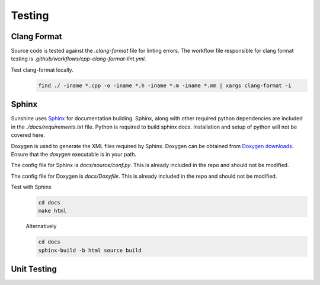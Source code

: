 Testing
=======

Clang Format
------------
Source code is tested against the `.clang-format` file for linting errors. The workflow file responsible for clang
format testing is `.github/workflows/cpp-clang-format-lint.yml`.

Test clang-format locally.
   .. code-block:: bash

      find ./ -iname *.cpp -o -iname *.h -iname *.m -iname *.mm | xargs clang-format -i

Sphinx
------
Sunshine uses `Sphinx <https://www.sphinx-doc.org/en/master/>`_ for documentation building. Sphinx, along with other
required python dependencies are included in the `./docs/requirements.txt` file. Python is required to build
sphinx docs. Installation and setup of python will not be covered here.

Doxygen is used to generate the XML files required by Sphinx. Doxygen can be obtained from
`Doxygen downloads <https://www.doxygen.nl/download.html>`_. Ensure that the `doxygen` executable is in your path.
   
.. seealso:: Sphinx is configured to use the graphviz extension. To obtain the dot executable from the Graphviz library, see the `library’s downloads section <https://graphviz.org/download/>`_.


The config file for Sphinx is `docs/source/conf.py`. This is already included in the repo and should not be modified.

The config file for Doxygen is `docs/Doxyfile`. This is already included in the repo and should not be modified.

Test with Sphinx
   .. code-block:: bash

      cd docs
      make html

   Alternatively

   .. code-block:: bash

      cd docs
      sphinx-build -b html source build

Unit Testing
------------
.. Todo:: Sunshine does not currently have any unit tests. If you would like to help us improve please get in contact
   with us, or make a PR with suggested changes.
